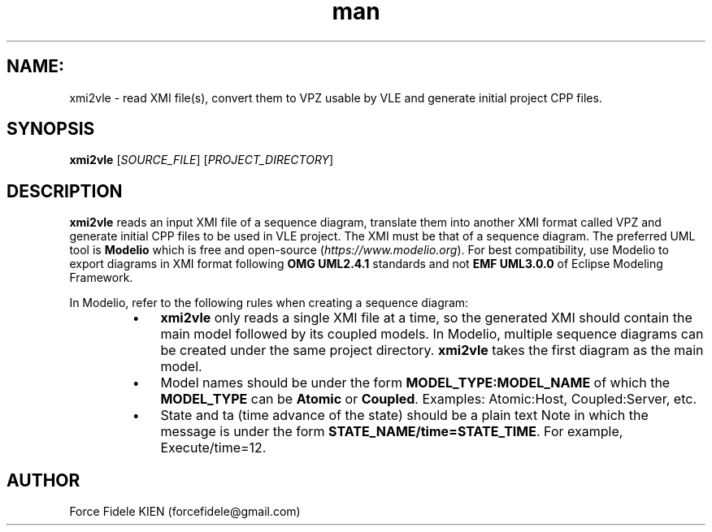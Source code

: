 .\" Manpage for xmi2vvle
.\" Contact forcefidele@gmail.com to correct errors or typos.
.TH man 1 "18 August 2016" "1.0" "xmi2vle man page"

.SH NAME:
xmi2vle \- read XMI file(s), convert them to VPZ usable by VLE and generate initial project CPP files.

.SH SYNOPSIS
.B xmi2vle
[\fISOURCE_FILE\fR] [\fIPROJECT_DIRECTORY\fR]

.SH DESCRIPTION
.B xmi2vle
reads an input XMI file of a sequence diagram, translate them into another XMI format called VPZ and generate initial CPP files to be used in VLE project. The XMI must be that of a sequence diagram. The preferred UML tool is
.B Modelio
which is free and open-source (\fIhttps://www.modelio.org\fR). For best compatibility, use Modelio to export diagrams in XMI format following
.B OMG UML2.4.1
standards and not
.B EMF UML3.0.0
of Eclipse Modeling Framework.

In Modelio, refer to the following rules when creating a sequence diagram:

.RS

.IP \[bu] 3
.B xmi2vle
only reads a single XMI file at a time, so the generated XMI should contain the main model followed by its coupled models. In Modelio, multiple sequence diagrams can be created under the same project directory.
.B xmi2vle
takes the first diagram as the main model.

.IP \[bu]
Model names should be under the form
.B MODEL_TYPE:MODEL_NAME
of which the
.B MODEL_TYPE
can be
.B Atomic
or
.BR Coupled .
Examples: Atomic:Host, Coupled:Server, etc.

.IP \[bu]
State and ta (time advance of the state) should be a plain text Note in which the message is under the form
.BR STATE_NAME/time=STATE_TIME .
For example, Execute/time=12.

.RE

.SH AUTHOR
Force Fidele KIEN (forcefidele@gmail.com)
